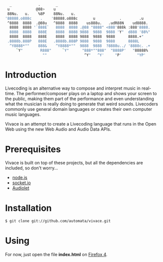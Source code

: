     #+BEGIN_SRC sh
   _            .       _
  u            @88>    u
  88Nu.   u.    %8P    88Nu.   u.
 '88888.o888c    .    '88888.o888c       u           .        .u
  ^8888  8888  .@88u   ^8888  8888    us888u.   .udR88N    ud8888.
   8888  8888 '`888E`   8888  8888 .@88 "8888" <888'888k :888'8888.
   8888  8888   888E    8888  8888 9888  9888  9888 'Y"  d888 '88%"
   8888  8888   888E    8888  8888 9888  9888  9888      8888.+"
  .8888b.888P   888E   .8888b.888P 9888  9888  9888      8888L 
   ^Y8888*""    888&    ^Y8888*""  9888  9888  ?8888u../ '8888c. .+
      `Y"        R888"     `Y"      "888*""888"  "8888P'   "88888%
                  ""                 ^Y"   ^Y'     "P'       "YP'
    #+END_SRC

* Introduction

Livecoding is an alternative way to compose and interpret music in real-time. 
The performer/composer plays on a laptop and shows your screen to the public, 
making them part of the performance and even understanding what the musician 
is really doing to generate that weird sounds. Livecoders commonly use general 
domain languages or creates their own computer music languages. 

Vivace is an attempt to create a Livecoding language that runs in the Open Web 
using the new Web Audio and Audio Data APIs. 

* Prerequisites

Vivace is built on top of these projects, but all the dependencies are included, so don't worry...

- [[http://nodejs.org][node.js]]
- [[http://socket.io][socket.io]]
- [[https://github.com/oampo/Audiolet][Audiolet]]

* Installation

#+BEGIN_SRC sh
$ git clone git://github.com/automata/vivace.git
#+END_SRC

* Using

For now, just open the file *index.html* on [[http://gitfirefox.com][Firefox 4]].
